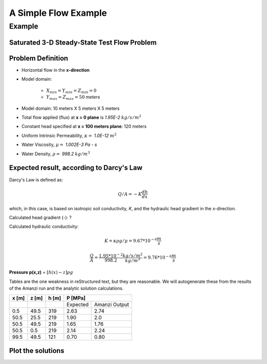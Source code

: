 A Simple Flow Example
=====================

Example
--------

Saturated 3-D Steady-State Test Flow Problem
~~~~~~~~~~~~~~~~~~~~~~~~~~~~~~~~~~~~~~~~~~~~~

Problem Definition
~~~~~~~~~~~~~~~~~~~

* Horizontal flow in the **x-direction**

* Model domain:

	* :math:`X_{min} = Y_{min} = Z_{min} = 0`
	* :math:`Y_{max} = Z_{max} = 50` *meters*

* Model domain: 10 meters X 5 meters X 5 meters

* Total flow applied (flux) at **x = 0 plane** is *1.95E-2* 
  :math:`kg/s/m^2`

* Constant head specified at **x = 100 meters plane**: 120 meters 

* Uniform Intrinsic Permeability, 
  :math:`\kappa =` *1.0E-12*
  :math:`m^2`

* Water Viscosity,
  :math:`\mu =` *1.002E-3 Pa - s*

* Water Density,
  :math:`\rho =` *998.2*
  :math:`kg/m^3`

Expected result, according to Darcy's Law
~~~~~~~~~~~~~~~~~~~~~~~~~~~~~~~~~~~~~~~~~~ 

Darcy's Law is defined as: 

.. math:: Q/A = -K \frac{dh}{dx}

which, in this case, is based on isotropic soil conductivity, *K*, and the hydraulic head gradient in the x-direction.  

Calculated head gradient (-): ?

Calculated hydraulic conductivity:

.. math:: K = \kappa \rho g / \mu = 9.67*10^{-6} \frac{m}{s}

         \frac{Q}{A} = \frac{1.95*10^{-2}}{998.2} \frac{kg/s/m^2}{kg/m^3} = 9.76*10^{-6} \frac{m}{s}

**Pressure p(x,z)** = 
:math:`[ h(x) - z ]\rho g`

Tables are the one weakness in reStructured text, but they are 
reasonable.  We will autogenerate these from the results of the
Amanzi run and the analytic solution calculations.

+------+------+------+-----------------------+
| x [m]| z [m]| h [m]|       P [MPa]         |
+======+======+======+========+==============+
|      |      |      |Expected|Amanzi Output |                        
+------+------+------+--------+--------------+
|0.5   |49.5  |319   |2.63    |2.74          |
+------+------+------+--------+--------------+
|50.5  |25.5  |219   |1.90    |2.0           |
+------+------+------+--------+--------------+
|50.5  |49.5  |219   |1.65    |1.76          |
+------+------+------+--------+--------------+
|50.5  |0.5   |219   |2.14    |2.24          |
+------+------+------+--------+--------------+
|99.5  |49.5  |121   |0.70    |0.80          |
+------+------+------+--------+--------------+


Plot the solutions
~~~~~~~~~~~~~~~~~~

.. plot:: prototype/steady-linear/amanzi_steady_linear.py
